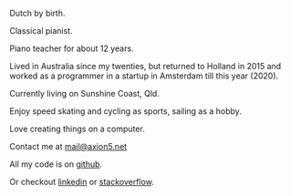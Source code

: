 #+OPTIONS: toc:0
#+About me

Dutch by birth.

Classical pianist.

Piano teacher for about 12 years.

Lived in Australia since my twenties, but returned to Holland in 2015 and worked
as a programmer in a startup in Amsterdam till this year (2020).

Currently living on Sunshine Coast, Qld.

Enjoy speed skating and cycling as sports, sailing as a hobby.

Love creating things on a computer.

Contact me at [[mailto:mail@axion5.net][mail@axion5.net]]

All my code is on [[http://github.com/michieljoris][github]]. 

Or checkout [[http://au.linkedin.com/in/michieljoris/][linkedin]] or [[http://careers.stackoverflow.com/michieljoris][stackoverflow]].
